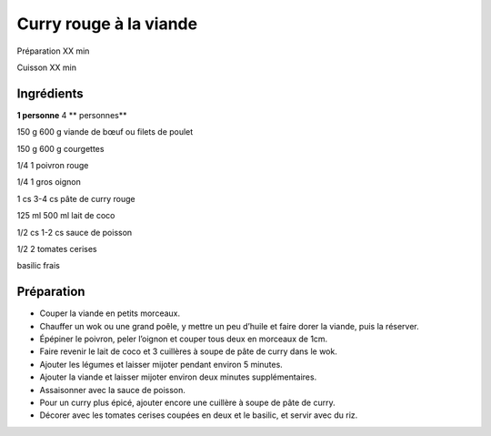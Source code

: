 Curry rouge à la viande
=======================

Préparation
XX
min

Cuisson
XX
min


Ingrédients
~~~~~~~~~~~

**1 personne**
4
** personnes**

150
g
600
g
viande de bœuf ou filets de poulet

150
g
600
g
courgettes

1/4
1
poivron rouge

1/4
1
gros oignon

1
cs
3-4
cs
pâte de curry rouge

125
ml
500
ml
lait de coco

1/2
cs
1-2
cs
sauce de poisson

1/2
2
tomates cerises

basilic frais


Préparation
~~~~~~~~~~~

*   Couper la viande en petits morceaux.



*   Chauffer un wok ou une grand poêle, y mettre un peu d’huile et faire dorer la viande, puis la réserver.



*   Épépiner le poivron, peler l’oignon et couper tous deux en morceaux de 1cm.



*   Faire revenir le lait de coco et 3 cuillères à soupe de pâte de curry dans le wok.



*   Ajouter les légumes et laisser mijoter pendant environ 5 minutes.



*   Ajouter la viande et laisser mijoter environ deux minutes supplémentaires.



*   Assaisonner avec la sauce de poisson.



*   Pour un curry plus épicé, ajouter encore une cuillère à soupe de pâte de curry.



*   Décorer avec les tomates cerises coupées en deux et le basilic, et servir avec du riz.



